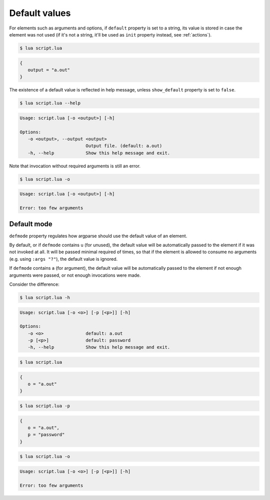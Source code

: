 Default values
==============

For elements such as arguments and options, if ``default`` property is set to a string, its value is stored in case the element was not used (if it's not a string, it'll be used as ``init`` property instead, see :ref:`actions`).

.. code-block:: lua
   :linenos:

   parser:option("-o --output", "Output file.", "a.out")
   -- Equivalent:
   parser:option "-o" "--output"
      :description "Output file."
      :default "a.out"

.. code-block:: none

   $ lua script.lua

.. code-block:: lua

   {
      output = "a.out"
   }

The existence of a default value is reflected in help message, unless ``show_default`` property is set to ``false``.

.. code-block:: none

   $ lua script.lua --help

.. code-block:: none

   Usage: script.lua [-o <output>] [-h]

   Options: 
      -o <output>, --output <output>
                            Output file. (default: a.out)
      -h, --help            Show this help message and exit.

Note that invocation without required arguments is still an error.

.. code-block:: none

   $ lua script.lua -o

.. code-block:: none

   Usage: script.lua [-o <output>] [-h]

   Error: too few arguments

Default mode
------------

``defmode`` property regulates how argparse should use the default value of an element.

By default, or if ``defmode`` contains ``u`` (for unused), the default value will be automatically passed to the element if it was not invoked at all.
It will be passed minimal required of times, so that if the element is allowed to consume no arguments (e.g. using ``:args "?"``), the default value is ignored.

If ``defmode`` contains ``a`` (for argument), the default value will be automatically passed to the element if not enough arguments were passed, or not enough invocations were made.

Consider the difference:

.. code-block:: lua
   :linenos:

   parser:option "-o"
      :default "a.out"
   parser:option "-p" 
      :default "password"
      :defmode "arg"

.. code-block:: none

   $ lua script.lua -h

.. code-block:: none

   Usage: script.lua [-o <o>] [-p [<p>]] [-h]

   Options:
      -o <o>                default: a.out
      -p [<p>]              default: password
      -h, --help            Show this help message and exit.

.. code-block:: none

   $ lua script.lua

.. code-block:: lua

   {
      o = "a.out"
   }

.. code-block:: none

   $ lua script.lua -p


.. code-block:: lua

   {
      o = "a.out",
      p = "password"
   }

.. code-block:: none

   $ lua script.lua -o

.. code-block:: none

   Usage: script.lua [-o <o>] [-p [<p>]] [-h]

   Error: too few arguments

